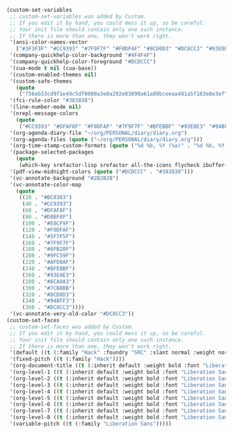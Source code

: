 #+BEGIN_SRC emacs-lisp
(custom-set-variables
 ;; custom-set-variables was added by Custom.
 ;; If you edit it by hand, you could mess it up, so be careful.
 ;; Your init file should contain only one such instance.
 ;; If there is more than one, they won't work right.
 '(ansi-color-names-vector
   ["#3F3F3F" "#CC9393" "#7F9F7F" "#F0DFAF" "#8CD0D3" "#DC8CC3" "#93E0E3" "#DCDCCC"])
 '(company-quickhelp-color-background "#4F4F4F")
 '(company-quickhelp-color-foreground "#DCDCCC")
 '(cua-mode t nil (cua-base))
 '(custom-enabled-themes nil)
 '(custom-safe-themes
   (quote
    ("f56eb33cd9f1e49c5df0080a3e8a292e83890a61a89bceeaa481a5f183e8e3ef" default)))
 '(fci-rule-color "#383838")
 '(line-number-mode nil)
 '(nrepl-message-colors
   (quote
    ("#CC9393" "#DFAF8F" "#F0DFAF" "#7F9F7F" "#BFEBBF" "#93E0E3" "#94BFF3" "#DC8CC3")))
 '(org-agenda-diary-file "~/org/PERSONAL/diary/diary.org")
 '(org-agenda-files (quote ("~/org/PERSONAL/diary/diary.org")))
 '(org-time-stamp-custom-formats (quote ("%d %b, %Y (%a)" . "%d %b, %Y (%a), at %H:%M")))
 '(package-selected-packages
   (quote
    (which-key srefactor-lisp srefactor all-the-icons flycheck ibuffer-sidebar pdf-tools magit rainbow-delimiters smartparens mixed-pitch org-bullets use-package tabbar powerline ivy-hydra flatui-theme evil counsel company benchmark-init)))
 '(pdf-view-midnight-colors (quote ("#DCDCCC" . "#383838")))
 '(vc-annotate-background "#2B2B2B")
 '(vc-annotate-color-map
   (quote
    ((20 . "#BC8383")
     (40 . "#CC9393")
     (60 . "#DFAF8F")
     (80 . "#D0BF8F")
     (100 . "#E0CF9F")
     (120 . "#F0DFAF")
     (140 . "#5F7F5F")
     (160 . "#7F9F7F")
     (180 . "#8FB28F")
     (200 . "#9FC59F")
     (220 . "#AFD8AF")
     (240 . "#BFEBBF")
     (260 . "#93E0E3")
     (280 . "#6CA0A3")
     (300 . "#7CB8BB")
     (320 . "#8CD0D3")
     (340 . "#94BFF3")
     (360 . "#DC8CC3"))))
 '(vc-annotate-very-old-color "#DC8CC3"))
(custom-set-faces
 ;; custom-set-faces was added by Custom.
 ;; If you edit it by hand, you could mess it up, so be careful.
 ;; Your init file should contain only one such instance.
 ;; If there is more than one, they won't work right.
 '(default ((t (:family "Hack" :foundry "SRC" :slant normal :weight normal :height 142 :width normal))))
 '(fixed-pitch ((t (:family "Hack"))))
 '(org-document-title ((t (:inherit default :weight bold :font "Liberation Sans" :height 2.0 :underline nil))))
 '(org-level-1 ((t (:inherit default :weight bold :font "Liberation Sans" :height 1.75))))
 '(org-level-2 ((t (:inherit default :weight bold :font "Liberation Sans" :height 1.5))))
 '(org-level-3 ((t (:inherit default :weight bold :font "Liberation Sans" :height 1.25))))
 '(org-level-4 ((t (:inherit default :weight bold :font "Liberation Sans" :height 1.1))))
 '(org-level-5 ((t (:inherit default :weight bold :font "Liberation Sans"))))
 '(org-level-6 ((t (:inherit default :weight bold :font "Liberation Sans"))))
 '(org-level-7 ((t (:inherit default :weight bold :font "Liberation Sans"))))
 '(org-level-8 ((t (:inherit default :weight bold :font "Liberation Sans"))))
 '(variable-pitch ((t (:family "Liberation Sans")))))
 #+END_SRC
